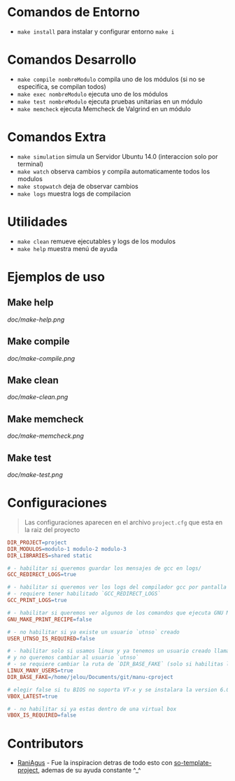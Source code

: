* Comandos de Entorno
   - ~make install~ para instalar y configurar entorno ~make i~  
* Comandos Desarrollo
   - ~make compile nombreModulo~ compila uno de los módulos (si no se especifíca, se compilan todos) 
   - ~make exec nombreModulo~ ejecuta uno de los módulos                                          
   - ~make test nombreModulo~ ejecuta pruebas unitarias en un módulo                              
   - ~make memcheck~ ejecuta Memcheck de Valgrind en un módulo                           
* Comandos Extra
   - ~make simulation~ simula un Servidor Ubuntu 14.0 (interaccion solo por terminal)
   - ~make watch~ observa cambios y compila automaticamente todos los modulos
   - ~make stopwatch~ deja de observar cambios
   - ~make logs~ muestra logs de compilacion
* Utilidades
   - ~make clean~ remueve ejecutables y logs de los modulos
   - ~make help~ muestra menú de ayuda
* Ejemplos de uso
** Make help
   [[doc/make-help.png]]
** Make compile
   [[doc/make-compile.png]]
** Make clean
   [[doc/make-clean.png]]
** Make memcheck
   [[doc/make-memcheck.png]]
** Make test
   [[doc/make-test.png]]
* Configuraciones
  #+BEGIN_QUOTE
  Las configuraciones aparecen en el archivo ~project.cfg~ que esta en la raiz del proyecto
  #+END_QUOTE

  #+BEGIN_SRC makefile
  DIR_PROJECT=project
  DIR_MODULOS=modulo-1 modulo-2 modulo-3
  DIR_LIBRARIES=shared static

  # - habilitar si queremos guardar los mensajes de gcc en logs/
  GCC_REDIRECT_LOGS=true

  # - habilitar si queremos ver los logs del compilador gcc por pantalla
  # - requiere tener habilitado `GCC_REDIRECT_LOGS`
  GCC_PRINT_LOGS=true

  # - habilitar si queremos ver algunos de los comandos que ejecuta GNU Make por detras
  GNU_MAKE_PRINT_RECIPE=false

  # - no habilitar si ya existe un usuario `utnso` creado
  USER_UTNSO_IS_REQUIRED=false

  # - habilitar solo si usamos linux y ya tenemos un usuario creado llamado `jelou`
  # y no queremos cambiar al usuario `utnso`
  # - se requiere cambiar la ruta de `DIR_BASE_FAKE` (solo si habilitas la opcion anterior mencionada)
  LINUX_MANY_USERS=true
  DIR_BASE_FAKE=/home/jelou/Documents/git/manu-cproject

  # elegir false si tu BIOS no soporta VT-x y se instalara la version 6.0
  VBOX_LATEST=true

  # - no habilitar si ya estas dentro de una virtual box
  VBOX_IS_REQUIRED=false
  #+END_SRC
* Contributors
  - [[https://github.com/RaniAgus][RaniAgus]] - Fue la inspiracion detras de todo esto con [[https://github.com/RaniAgus/so-project-template][so-template-project]], ademas de su ayuda constante ^_^
